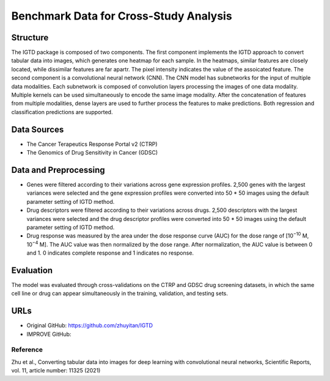 =================
Benchmark Data for Cross-Study Analysis  
=================
Structure
============
The IGTD package is composed of two components. The first component implements the IGTD approach to convert tabular data into images, which generates one heatmap for each sample. In the heatmaps, similar features are closely located, while dissimilar features are far apartr. The pixel intensity indicates the  value of the assoicated feature. The second component is a convolutional neural network (CNN). The CNN model has subnetworks for the input of multiple data modalities. Each subnetwork is composed of convolution layers processing the images of one data modality. Multiple kernels can be used simultaneously to encode the same image modality. After the concatenation of features from multiple modalities, dense layers are used to further process the features to make predictions. Both regression and classification predictions are supported.

Data Sources
============
- The Cancer Terapeutics Response Portal v2 (CTRP)
- The Genomics of Drug Sensitivity in Cancer (GDSC)

Data and Preprocessing
============
- Genes were filtered according to their variations across gene expression profiles. 2,500 genes with the largest variances were selected and the gene expression profiles were converted into 50 * 50 images using the default parameter setting of IGTD method.
- Drug descriptors were filtered according to their variations across drugs. 2,500 descriptors with the largest variances were selected and the drug descriptor profiles were converted into 50 * 50 images using the default parameter setting of IGTD method.
- Drug response was measured by the area under the dose response curve (AUC) for the dose range of [10\ :sup:`−10` M, 10\ :sup:`−4` M]. The AUC value was then normalized by the dose range. After normalization, the AUC value is between 0 and 1. 0 indicates complete response and 1 indicates no response.

Evaluation
============
The model was evaluated through cross-validations on the CTRP and GDSC drug screening datasets, in which the same cell line or drug can appear simultaneously in the training, validation, and testing sets.

URLs
============
- Original GitHub: https://github.com/zhuyitan/IGTD
- IMPROVE GitHub: 

Reference
---------
Zhu et al., Converting tabular data into images for deep learning with convolutional neural networks, Scientific Reports, vol. 11, article number: 11325 (2021)

